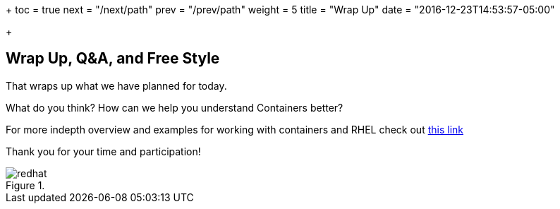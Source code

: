 +++
toc = true
next = "/next/path"
prev = "/prev/path"
weight = 5
title = "Wrap Up"
date = "2016-12-23T14:53:57-05:00"

+++

:imagesdir: ../../images

== Wrap Up, Q&A, and Free Style

That wraps up what we have planned for today.

What do you think? How can we help you understand Containers better?

For more indepth overview and examples for working with containers and RHEL check out link:https://access.redhat.com/documentation/en/red-hat-enterprise-linux-atomic-host/7/single/getting-started-with-containers/[this link]

Thank you for your time and participation!


image::redhat.svg[title=""]

